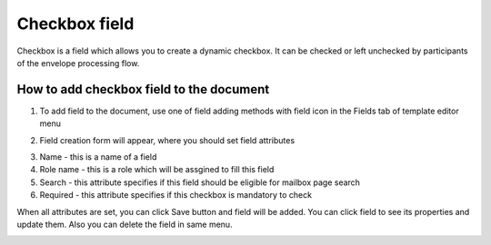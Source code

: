 ==============
Checkbox field
==============

Checkbox is a field which allows you to create a dynamic checkbox. It can be checked or left unchecked by participants of the envelope processing flow.

How to add checkbox field to the document
=========================================

1. To add field to the document, use one of field adding methods with field icon in the Fields tab of template editor menu

.. image:: pic_checkbox/checkboxIcon.png
   :width: 600
   :align: center

2. Field creation form will appear, where you should set field attributes

.. image:: pic_checkbox/checkboxModal.png
   :width: 600
   :align: center

3. Name - this is a name of a field
4. Role name - this is a role which will be assgined to fill this field
5. Search - this attribute specifies if this field should be eligible for mailbox page search
6. Required - this attribute specifies if this checkbox is mandatory to check

When all attributes are set, you can click Save button and field will be added. You can click field to see its properties and update them. Also you can delete the field in same menu.

.. image:: pic_checkbox/checkboxProperties.png
   :width: 600
   :align: center